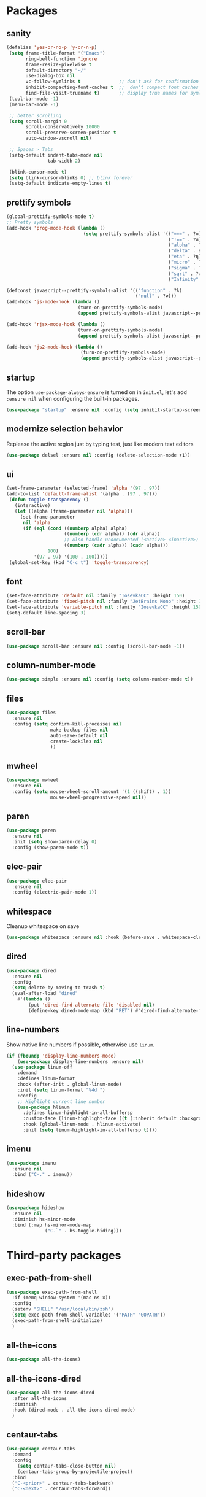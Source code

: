 * Packages
** sanity
   #+begin_src emacs-lisp
    (defalias 'yes-or-no-p 'y-or-n-p)
     (setq frame-title-format '("Emacs")
           ring-bell-function 'ignore
           frame-resize-pixelwise t
           default-directory "~/"
           use-dialog-box nil
           vc-follow-symlinks t              ;; don't ask for confirmation when operating symlinked files
           inhibit-compacting-font-caches t  ;;  don't compact font caches during GC
           find-file-visit-truename t)       ;; display true names for symlink files
     (tool-bar-mode -1)
     (menu-bar-mode -1)

     ;; better scrolling
     (setq scroll-margin 0
           scroll-conservatively 10000
           scroll-preserve-screen-position t
           auto-window-vscroll nil)

     ;; Spaces > Tabs
     (setq-default indent-tabs-mode nil
                   tab-width 2)

     (blink-cursor-mode t)
     (setq blink-cursor-blinks 0) ;; blink forever
     (setq-default indicate-empty-lines t)
       #+end_src
** prettify symbols
#+begin_src emacs-lisp
(global-prettify-symbols-mode t)
;; Pretty symbols
(add-hook 'prog-mode-hook (lambda ()
                            (setq prettify-symbols-alist '(("===" . ?≡)
                                                           ("!==" . ?≢) (">=" . ?≥) ("<=" . ?≤)
                                                           ("alpha" . ?α) ("beta" . ?β) ("gamma" . ?γ)
                                                           ("delta" . Δ) ("epsilon" . ?ε) ("zeta" . ?ζ)
                                                           ("eta" . ?η) ("theta" . ?θ) ("lambda" . ?λ)
                                                           ("micro" . ?μ) ("pi" . ?π) ("rho" . ?ρ)
                                                           ("sigma" . ?σ) ("phi" . ?φ) ("omega" . ?Ω)
                                                           ("sqrt" . ?√) ("sum" . ∑) ("infinity" . ∞)
                                                           ("Infinity" . ∞) ("=>" . ?⇒) ("->" . ?→)))))

(defconst javascript--prettify-symbols-alist '(("function" . ?λ)
                                               ("null" . ?∅)))
(add-hook 'js-mode-hook (lambda ()
                          (turn-on-prettify-symbols-mode)
                          (append prettify-symbols-alist javascript--prettify-symbols-alist)))

(add-hook 'rjsx-mode-hook (lambda ()
                          (turn-on-prettify-symbols-mode)
                          (append prettify-symbols-alist javascript--prettify-symbols-alist)))

(add-hook 'js2-mode-hook (lambda ()
                           (turn-on-prettify-symbols-mode)
                           (append prettify-symbols-alist javascript--prettify-symbols-alist)))
#+end_src
** startup
The option ~use-package-always-ensure~ is turned on in ~init.el~, let's add ~:ensure nil~ when configuring the built-in packages.
#+begin_src emacs-lisp
  (use-package "startup" :ensure nil :config (setq inhibit-startup-screen t))
#+end_src
** modernize selection behavior
Replease the active region just by typing test, just like modern text editors
#+begin_src emacs-lisp
  (use-package delsel :ensure nil :config (delete-selection-mode +1))
#+end_src
** ui
#+begin_src emacs-lisp
(set-frame-parameter (selected-frame) 'alpha '(97 . 97))
(add-to-list 'default-frame-alist '(alpha . (97 . 97)))
 (defun toggle-transparency ()
   (interactive)
   (let ((alpha (frame-parameter nil 'alpha)))
     (set-frame-parameter
      nil 'alpha
      (if (eql (cond ((numberp alpha) alpha)
                     ((numberp (cdr alpha)) (cdr alpha))
                     ;; Also handle undocumented (<active> <inactive>) form.
                     ((numberp (cadr alpha)) (cadr alpha)))
               100)
          '(97 . 97) '(100 . 100)))))
 (global-set-key (kbd "C-c t") 'toggle-transparency)
#+end_src
** font
#+BEGIN_SRC emacs-lisp
  (set-face-attribute 'default nil :family "IosevkaCC" :height 150)
  (set-face-attribute 'fixed-pitch nil :family "JetBrains Mono" :height 150)
  (set-face-attribute 'variable-pitch nil :family "IosevkaCC" :height 150)
  (setq-default line-spacing 3)
#+END_SRC
** scroll-bar
#+begin_src emacs-lisp
  (use-package scroll-bar :ensure nil :config (scroll-bar-mode -1))
#+end_src
** column-number-mode
#+BEGIN_SRC emacs-lisp
  (use-package simple :ensure nil :config (setq column-number-mode t))
#+END_SRC
** files
#+begin_src emacs-lisp
  (use-package files
    :ensure nil
    :config (setq confirm-kill-processes nil
                  make-backup-files nil
                  auto-save-default nil
                  create-lockiles nil
                  ))
#+end_src
** mwheel
#+begin_src emacs-lisp
  (use-package mwheel
    :ensure nil
    :config (setq mouse-wheel-scroll-amount '(1 ((shift) . 1))
                  mouse-wheel-progressive-speed nil))
#+end_src
** paren
#+begin_src emacs-lisp
  (use-package paren
    :ensure nil
    :init (setq show-paren-delay 0)
    :config (show-paren-mode t))
#+end_src
** elec-pair
#+begin_src emacs-lisp
  (use-package elec-pair
    :ensure nil
    :config (electric-pair-mode 1))
#+end_src
** whitespace
Cleanup whitespace on save
#+begin_src emacs-lisp
(use-package whitespace :ensure nil :hook (before-save . whitespace-cleanup))
#+end_src
** dired
#+begin_src emacs-lisp
(use-package dired
  :ensure nil
  :config
  (setq delete-by-moving-to-trash t)
  (eval-after-load "dired"
    #'(lambda ()
        (put 'dired-find-alternate-file 'disabled nil)
        (define-key dired-mode-map (kbd "RET") #'dired-find-alternate-file))))
#+end_src
** line-numbers
Show native line numbers if possible, otherwise use ~linum~.
#+begin_src emacs-lisp
(if (fboundp 'display-line-numbers-mode)
    (use-package display-line-numbers :ensure nil)
  (use-package linum-off
    :demand
    :defines linum-format
    :hook (after-init . global-linum-mode)
    :init (setq linum-format "%4d ")
    :config
    ;; Highlight current line number
    (use-package hlinum
      :defines linum-highlight-in-all-buffersp
      :custom-face (linum-highlight-face ((t (:inherit default :background nil :foreground nil))))
      :hook (global-linum-mode . hlinum-activate)
      :init (setq linum-highlight-in-all-buffersp t))))
#+end_src

** imenu
#+begin_src emacs-lisp
(use-package imenu
  :ensure nil
  :bind ("C-." . imenu))
#+end_src
** hideshow
#+begin_src emacs-lisp
(use-package hideshow
  :ensure nil
  :diminish hs-minor-mode
  :bind (:map hs-minor-mode-map
              ("C-`" . hs-toggle-hiding)))
#+end_src
* Third-party packages
** exec-path-from-shell
#+begin_src emacs-lisp
(use-package exec-path-from-shell
  :if (memq window-system '(mac ns x))
  :config
  (setenv "SHELL" "/usr/local/bin/zsh")
  (setq exec-path-from-shell-variables '("PATH" "GOPATH"))
  (exec-path-from-shell-initialize)
  )
#+end_src
** all-the-icons
#+begin_src emacs-lisp
(use-package all-the-icons)
#+end_src

** all-the-icons-dired
#+begin_src emacs-lisp
(use-package all-the-icons-dired
  :after all-the-icons
  :diminish
  :hook (dired-mode . all-the-icons-dired-mode)
  )
#+end_src
** centaur-tabs
#+begin_src emacs-lisp
(use-package centaur-tabs
  :demand
  :config
    (setq centaur-tabs-close-button nil)
    (centaur-tabs-group-by-projectile-project)
  :bind
  ("C-<prior>" . centaur-tabs-backward)
  ("C-<next>" . centaur-tabs-forward))
#+end_src
** diminish
#+begin_src emacs-lisp
(use-package diminish :demand t)
#+end_src
** highlight-numbers + highlight-operators + highlight-escape-sequences
#+begin_src emacs-lisp
(use-package highlight-numbers
  :hook (prog-mode . highlight-numbers-mode))

(use-package highlight-operators
  :hook (prog-mode . highlight-operators-mode))

(use-package highlight-escape-sequences :hook (prog-mode . hes-mode))
#+end_src
** doom-modeline
#+begin_src emacs-lisp
(use-package doom-modeline
  :config
  (setq doom-modeline-icon t
        doom-modeline-major-mode-icon t
        doom-modeline-major-mode-color-icon t
        doom-modeline-buffer-state-icon t
        doom-modeline-buffer-encoding nil
        doom-modeline-buffer-modification-icon t
        doom-modeline-buffer-file-name-style 'truncate-upto-root
        doom-modeline-minor-modes nil
        doom-modeline-continuous-word-count-modes '(markdown-mode gfm-mode org-mode)
        doom-modeline-buffer-encoding nil
        doom-modeline-vsc-max-length 50
        doom-modeline-height 1
        doom-modeline-lsp t
        doom-modeline-indent-info nil
        doom-modeline-modal-icon t
        doom-modeline-env-version t)
  (set-face-attribute 'mode-line nil :family "Iosevka Type" :height 150)
  (set-face-attribute 'mode-line-inactive nil :family "Iosevka Type" :height 150)
  (doom-modeline-mode))
#+end_src
** solaire-mode
#+begin_src emacs-lisp
(use-package solaire-mode
  :hook
  ((change-major-mode after-revert ediff-prepare-buffer) . turn-on-solaire-mode)
  (minibuffer-setup . solaire-mode-in-minibuffer)
  :config
  (solaire-global-mode +1)
  (solaire-mode-swap-bg))
#+end_src
** hide-mode-line
#+begin_src emacs-lisp
(use-package hide-mode-line
  :hook (((completion-list-mode completion-in-region-mode) . hide-mode-line-mode)))
#+end_src
** which-key
#+BEGIN_SRC emacs-lisp
(use-package which-key
  :diminish which-key-mode
  :config
  (which-key-mode t)
  (setq which-key-idle-delay 0.4
        which-key-idle-secondary-delay 0.4))
#+END_SRC
** editorconfig
#+BEGIN_SRC emacs-lisp
(use-package editorconfig
  :config
  (editorconfig-mode 1)
  )
#+END_SRC
** evil + evil-escape
#+BEGIN_SRC emacs-lisp
(use-package evil
  :ensure t
  :defer .1 ;; don't block emacs when starting, load evil immediately after startup
  :init
  (setq evil-vsplit-window-right t) ;; like vim's 'splitright'
  (setq evil-split-window-below t) ;; like vim's 'splitbelow'
  (evil-mode 1)
  :config
  (evil-set-initial-state 'help-mode 'emacs))

(use-package evil-escape
  :ensure t
  :init (setq-default evil-escape-key-sequence "kj")
  :config
  (evil-escape-mode 1))
#+END_SRC

** magit
#+BEGIN_SRC emacs-lisp
(use-package magit
  :bind ("C-x g" . magit-status)
  :init
  (setq magit-revision-show-gravatars t)
  (add-hook 'after-save-hook 'magit-after-save-refresh-status t)
  )
#+END_SRC
** evil-magit
#+begin_src emacs-lisp
(use-package evil-magit)
#+end_src
** forge
#+begin_src emacs-lisp
(use-package forge
  :after magit)
#+end_src

** web-mode
#+BEGIN_SRC emacs-lisp
(use-package web-mode
  :ensure t
  :defer 2
  ;; :after (add-node-modules-path)
  :config
  (progn
    (setq web-mode-markup-indent-offset 2
          web-mode-code-indent-offset 2
          web-mode-css-indent-offset 2
          web-mode-style-padding 2
          web-mode-script-padding 2
          web-mode-block-padding 2))
  )
  #+END_SRC
** prettier-js
#+BEGIN_SRC emacs-lisp
(use-package prettier-js
  :config
  (add-hook 'js-mode-hook 'prettier-js-mode)
  (add-hook 'web-mode-hook 'prettier-js-mode)
  )
#+END_SRC
** js2-mode
#+begin_src emacs-lisp
(use-package js2-mode
  :config
  ;; (add-hook 'js-mode-hook 'js2-minor-mode)
  (setq js2-strict-missing-semi-warning nil)
  (setq js2-missing-semi-one-line-override t)
  )
#+end_src
** rjsx-mode
#+begin_src emacs-lisp
(use-package rjsx-mode
  :defer t
  :mode ("\\.js\\'" . rjsx-mode))
#+end_src
** tide
#+begin_src emacs-lisp
(use-package tide
  :after (typescript-mode company flycheck)
  :hook (
         (js-mode . tide-setup)
         (rjsx-mode . tide-setup)
         (typescript-mode . tide-setup)
         (typescript-mode . tide-hl-identifier-mode)))
  #+end_src
** typescript-mode
#+begin_src emacs-lisp
(use-package typescript-mode)
#+end_src
** emmet-mode
#+begin_src emacs-lisp
;; (use-package emmet-mode
;;   :hook ((html-mode . emmet-mode)
;;          (css-mode . emmet-mode)
;;          (web-mode . emmet-mode))
;;   :custom
;;   (setq emmet-insert-flash-time 0.001)
;;   )
#+end_src
** add-node-modules-path
#+BEGIN_SRC emacs-lisp
(use-package add-node-modules-path
  :config
  (add-hook 'js-mode-hook 'add-node-modules-path)
  (add-hook 'rjsx-mode-hook 'add-node-modules-path)
  (add-hook 'web-mode-hook 'add-node-modules-path))
#+END_SRC
** org
#+BEGIN_SRC emacs-lisp
(use-package org
  :hook (org-mode . org-indent-mode)
  :config
  (require 'org-tempo)
  (setq org-src-fontify-natively t) ;; fontify code in code blocks
  (setq org-src-tab-acts-natively t)
  (setq org-src-window-setup 'current-window)
  (setq org-pretty-entities t)
  (setq org-src-preserve-indentation t) ;; should preserve indentation
  (setq org-catch-invisible-edits 'show) ;; Avoid accidentally editing folded regions
  (setq org-use-speed-commands t)
  (setq org-confirm-babel-evaluate nil)
  )
#+END_SRC
** org-bullets
#+BEGIN_SRC emacs-lisp
(use-package org-bullets
  :config
  (add-hook 'org-mode-hook 'org-bullets-mode))
#+END_SRC
** midnight
By default it closes a bunch of unused buffers.
#+begin_src emacs-lisp
(use-package midnight
  :ensure nil
  :config
  (setq clean-buffer-list-kill-never-buffer-names '("*scratch*"
                                                    "*Messages*"
                                                    "*dashboard*")))
#+end_src
** spinner
#+begin_src emacs-lisp
(use-package spinner)
#+end_src
** aggressive-indent
#+begin_src emacs-lisp
(use-package aggressive-indent
  :diminish
  :hook ((after-init . global-aggressive-indent-mode)
         ;; Disable in big files due to the performance issues
         (find-file . (lambda ()
                        (if (> (buffer-size) (* 3000 80))
                            (aggressive-indent-mode -1)))))
  :config
  (dolist (mode '(asm-mode web-mode html-mode css-mode go-mode prolog-inferior-mode))
    (push mode aggressive-indent-excluded-modes))
  (add-to-list 'aggressive-indent-protected-commands #'delete-trailing-whitespace t)
  (add-to-list 'aggressive-indent-dont-indent-if
               '(and (derived-mode-p 'c-mode 'c++mode 'csharp-mode
                                     'java-mode 'go-mode 'swift-mode)
                     (null (string-match "\\([;{}]\\|\\b\\(if\\|for\\|while\\)\\b\\)" (thing-at-point 'line))))))
#+end_src
** window-numbering
Allows switching between buffers using meta-(#key)
#+begin_src emacs-lisp
(use-package window-numbering
  :config
  (eval-when-compile
    (declare-function window-numbering-mode "window-numbering.el"))
  (window-numbering-mode t))
#+end_src
** smart-region
#+begin_src emacs-lisp
(use-package smart-region
  :hook (after-init . smart-region-on))
#+end_src
** ivy
#+begin_src emacs-lisp
(use-package ivy
  :config
  (ivy-mode 1) ; globally at startup
  (setq ivy-use-virtual-buffers t
        ivy-height 15
        ivy-display-style 'fancy)
  (global-set-key (kbd "C-c C-r") 'ivy-resume)
  )
#+end_src
** swiper
#+begin_src emacs-lisp
(use-package swiper
  :after ivy
  :bind (("C-s" . 'swiper))
  )
#+end_src
** counsel
#+begin_src emacs-lisp
(use-package counsel
  :bind (("M-x" . counsel-M-x)
         ("C-x C-f" . counsel-find-file)
         ("C-c g" . counsel-git)
         ("C-c j" . counsel-git-grep)
         ("C-c a" . counsel-ag)
         ("C-c f" . counsel-fzf)
         ("C-x l" . counsel-locate)
         )
  )
#+end_src
** projectile
#+BEGIN_SRC emacs-lisp
(use-package projectile
  :after (ivy)
  :init
  (setq projectile-completion-system 'ivy)
  :config
  (define-key projectile-mode-map (kbd "s-p") 'projectile-command-map)
  (define-key projectile-mode-map (kbd "C-c p") 'projectile-command-map)
  (projectile-mode)
  (projectile-global-mode)
  )
#+END_SRC
** counsel-projectile
#+begin_src emacs-lisp
(use-package counsel-projectile :defer t :after projectile :config (counsel-projectile-mode))
#+end_src
** org-projectile
#+begin_src emacs-lisp
(use-package org-projectile
  :after (:all projectile org)
  :defer t
  :bind
  (:map projectile-command-map
   ("n" . org-projectile-project-todo-completing-read))
  :custom
  (org-projectile-projects-file (expand-file-name "projects.org" org-directory))
  :config
  (push (org-projectile-project-todo-entry) org-capture-templates))
#+end_src
** treemacs
#+begin_src emacs-lisp
(use-package treemacs
  :commands (treemacs-follow-mode
             treemacs-filewatch-mode
             treemacs-fringe-indicator-mode
             treemacs-git-mode)
  :defer t
  :init
  (with-eval-after-load 'winum
    (define-key winum-keymap (kbd "M-0") #'treemacs-select-window))
  :config
  (progn
    (setq treemacs-collapse-dirs                 (if treemacs-python-executable 3 0)
          treemacs-deferred-git-apply-delay      0.5
          treemacs-directory-name-transformer    #'identity
          treemacs-display-in-side-window        t
          treemacs-eldoc-display                 t
          treemacs-file-event-delay              5000
          treemacs-file-extension-regex          treemacs-last-period-regex-value
          treemacs-file-follow-delay             0.2
          treemacs-file-name-transformer         #'identity
          treemacs-follow-after-init             t
          treemacs-git-command-pipe              ""
          treemacs-goto-tag-strategy             'refetch-index
          treemacs-indentation                   2
          treemacs-indentation-string            " "
          treemacs-is-never-other-window         t
          treemacs-max-git-entries               5000
          treemacs-missing-project-action        'ask
          treemacs-no-png-images                 nil
          treemacs-no-delete-other-windows       t
          treemacs-project-follow-cleanup        nil
          treemacs-persist-file                  (expand-file-name ".cache/treemacs-persist" user-emacs-directory)
          treemacs-position                      'left
          treemacs-recenter-distance             0.1
          treemacs-recenter-after-file-follow    nil
          treemacs-recenter-after-tag-follow     nil
          treemacs-recenter-after-project-jump   'always
          treemacs-recenter-after-project-expand 'on-distance
          treemacs-show-cursor                   nil
          treemacs-show-hidden-files             t
          treemacs-silent-filewatch              t
          treemacs-silent-refresh                t
          treemacs-sorting                       'alphabetic-case-insensitive-desc
          treemacs-space-between-root-nodes      t
          treemacs-tag-follow-cleanup            t
          treemacs-tag-follow-delay              1.5
          treemacs-width                         30)

    ;; The default width and height of the icons is 22 pixels. If you are
    ;; using a Hi-DPI display, uncomment this to double the icon size.
    ;; (treemacs-resize-icons 44)
    (treemacs-follow-mode t)
    (treemacs-filewatch-mode t)
    (treemacs-fringe-indicator-mode t)
    (pcase (cons (not (null (executable-find "git")))
                 (not (null treemacs-python-executable)))
      (`(t . t)
       (treemacs-git-mode 'deferred))
      (`(t . _)
       (treemacs-git-mode 'simple))))
  :bind
  (:map global-map
        ("M-0"       . treemacs-select-window)
        ("C-x t 1"   . treemacs-delete-other-windows)
        ("C-x t t"   . treemacs)
        ("C-x t B"   . treemacs-bookmark)
        ("C-x t C-t" . treemacs-find-file)
        ("C-x t M-t" . treemacs-find-tag)))

(use-package treemacs-evil
  :after treemacs evil)

(use-package treemacs-projectile
  :after treemacs projectile)

(use-package treemacs-icons-dired
  :after treemacs dired
  :config (treemacs-icons-dired-mode))

(use-package treemacs-magit
  :after treemacs magit
  :commands treemacs-magit--schedule-update
  :hook ((magit-post-commit
          git-commit-post-finish-hook
          magit-post-stage
          magit-post-unstage)
         . treemacs-magit--schedule-update))

(use-package treemacs-persp
  :after treemacs persp-mode
  :ensure t
  :config (treemacs-set-scope-type 'Perspectives))
#+end_src
** dashboard
#+begin_src emacs-lisp
(use-package dashboard
  :diminish (dashboard-mode)
  :after projectile
  :config
  (setq dashboard-set-heading-icons t)
  (setq dashboard-center-content t)
  (setq dashboard-set-file-icons t)
  (setq dashboard-startup-banner 'logo)
  (setq dashboard-items '((projects . 5)
                          (recents . 5)
                          (agenda . 5)))
  (dashboard-setup-startup-hook))
#+end_src
** sr-speedbar
#+begin_src emacs-lisp
(use-package sr-speedbar :after speedbar)
#+end_src

** projectile-speedbar
#+begin_src emacs-lisp
(use-package projectile-speedbar
  :after (:all projectile sr-speedbar)
  :bind
  (:map projectile-mode-map
    ("C-c p B" . projectile-speedbar-toggle)))
#+end_src
** focus
#+begin_src emacs-lisp
(use-package focus :bind (([f8] . focus-mode)))
#+end_src
** company
#+begin_src emacs-lisp
(use-package company
  :diminish company-mode
  :defer 5
  :init
  (setq company-minimum-prefix-length 2
        company-tooltip-limit 14
        company-idle-delay 0  ;; Zero delay when pressing tab
        company-dabbrev-downcase nil
        company-dabbrev-ignore-case nil
        company-dabbrev-code-other-buffers t
        company-tooltip-align-annotations t
        company-require-match 'never
        company-global-modes
        '(not erc-mode message-mode help-mode gud-mode eshell-mode)
        company-backends '(company-capf)
        company-frontends
        '(company-pseudo-tooltip-frontend
          company-echo-metadata-frontend))
  :config
  (add-hook 'company-mode-hook #'evil-normalize-keymaps)
  (with-eval-after-load 'company
    (define-key company-active-map (kbd "C-n") 'company-select-next)
    (define-key company-active-map (kbd "C-p") 'company-select-previous))
  (global-company-mode +1)
  )
#+end_src

** fancy-narrow
#+begin_src emacs-lisp
(use-package fancy-narrow
  :diminish
  :hook (after-init . fancy-narrow-mode))
#+end_src
** company-quickhelp
Documentation popups for company
#+begin_src emacs-lisp
(use-package company-quickhelp
  :defer t
  :init
  (add-hook 'global-company-mode-hook 'company-quickhelp-mode))
#+end_src
** company-emoji
#+begin_src emacs-lisp
(use-package company-emoji
  :defer t
  :init (setq company-emoji-insert-unicode nil))
#+end_src
** flycheck
#+begin_src emacs-lisp
(use-package flycheck
  :ensure t
  :init (global-flycheck-mode)
  :config
  (flycheck-add-mode 'javascript-eslint 'js-mode)
  )
#+end_src
** lsp-mode + lsp-ui + company-lsp + lsp-ivy
#+begin_src emacs-lisp
(use-package lsp-mode
  ;; set prefix for lsp-command-key
  :init (setq lsp-keymap-prefix "s-l"
              lsp-keep-workspace-alive nil
              lsp-auto-guess-root t
              lsp-prefer-flymake nil)
  :hook (
         (lsp-mode . lsp-enable-which-key-integration))
  :config
    (setq lsp-clients-typescript-server "typescript-language-server"
            lsp-clients-typescript-server-args '("--stdio"))
    (use-package lsp-clients
      :ensure nil
      :functions (lsp-format-buffer lsp-organize-imports)
      :hook (go-mode . (lambda ()
                         "Format and add/delete imports."
                         (add-hook 'before-save-hook #'lsp-format-buffer t t)
                         (add-hook 'before-save-hook #'lsp-organize-imports t t)))
      )
  :commands (lsp lsp-deferred)
  )

(use-package lsp-ui
  :hook (lsp-mode . lsp-ui-mode)
  :commands lsp-ui-mode
  :custom
  (lsp-ui-flycheck t)
  (lsp-ui-doc-delay 0.2)
  (lsp-ui-eoc-include-signature t)
  (lsp-ui-doc-position 'at-point)
  (lsp-ui-doc-border (face-foreground 'default))
  (lsp-ui-imenu-enable t)
  (lsp-ui-imenu-colors `(,(face-foreground 'font-lock-keyword-face)
                                       ,(face-foreground 'font-lock-string-face)
                                       ,(face-foreground 'font-lock-constant-face)
                                       ,(face-foreground 'font-lock-variable-name-face)))
  (lsp-ui-doc-alignment 'window)
  )

(use-package company-lsp
  :after (company lsp-mode)
  :commands company-lsp
  :init (push 'company-lsp company-backends)
  :config (setq company-lsp-cache-candidates 'auto)
  (add-to-list 'company-lsp-filter-candidates '(mspyls))
  (with-no-warnings
       (defun my-company-lsp--on-completion (response prefix)
         "Handle completion RESPONSE.
PREFIX is a string of the prefix when the completion is requested.
Return a list of strings as the completion candidates."
         (let* ((incomplete (and (hash-table-p response) (gethash "isIncomplete" response)))
                (items (cond ((hash-table-p response) (gethash "items" response))
                             ((sequencep response) response)))
                (candidates (mapcar (lambda (item)
                                      (company-lsp--make-candidate item prefix))
                                    (lsp--sort-completions items)))
                (server-id (lsp--client-server-id (lsp--workspace-client lsp--cur-workspace)))
                (should-filter (or (eq company-lsp-cache-candidates 'auto)
                                   (and (null company-lsp-cache-candidates)
                                        (company-lsp--get-config company-lsp-filter-candidates server-id)))))
           (when (null company-lsp--completion-cache)
             (add-hook 'company-completion-cancelled-hook #'company-lsp--cleanup-cache nil t)
             (add-hook 'company-completion-finished-hook #'company-lsp--cleanup-cache nil t))
           (when (eq company-lsp-cache-candidates 'auto)
             ;; Only cache candidates on auto mode. If it's t company caches the
             ;; candidates for us.
             (company-lsp--cache-put prefix (company-lsp--cache-item-new candidates incomplete)))
           (if should-filter
               (company-lsp--filter-candidates candidates prefix)
             candidates)))
       (advice-add #'company-lsp--on-completion :override #'my-company-lsp--on-completion)))

(use-package lsp-ivy
    :after lsp-mode
    :bind (:map lsp-mode-map
        ([remap xref-find-apropos] . lsp-ivy-workspace-symbol)
        ("C-s-." . lsp-ivy-global-workspace-symbol)))
#+end_src
** markdown
#+begin_src emacs-lisp
(use-package markdown-mode
  :hook (markdown-mode . visual-line-mode)
  :mode (("\\.md\\'" . markdown-mode)
         ("\\.markdown\\'" . markdown-mode)))
#+end_src
** restart-emacs
#+BEGIN_SRC emacs-lisp
(use-package restart-emacs)
#+END_SRC
** origami
#+begin_src emacs-lisp
(use-package origami
  :demand
  :config
  (define-prefix-command 'origami-mode-map)
  (setq origami-show-fold-header t)
  (global-set-key (kbd "C-c o") 'origami-mode-map)
  (global-origami-mode)
  :bind
  (:map origami-mode-map
   ("o" . origami-open-node)
   ("O" . origami-open-node-recursively)
   ("c" . origami-close-node)
   ("C" . origami-close-node-recursively)
   ("a" . origami-toggle-node)
   ("A" . origami-recursively-toggle-node)
   ("R" . origami-open-all-nodes)
   ("M" . origami-close-all-nodes)
   ("v" . origami-show-only-node)
   ("k" . origami-previous-fold)
   ("j" . origami-forward-fold)
   ("x" . origami-reset)))
#+end_src
** doom-themes
#+BEGIN_SRC emacs-lisp
(use-package doom-themes
  :config
  (setq doom-themes-enable-bold t
        doom-themes-enable-italic t
        doom-themes-treemacs-theme "doom-colors")
  (doom-themes-treemacs-config)
  (doom-themes-org-config)
  (load-theme 'doom-tomorrow-night t))
#+END_SRC
** kaolin-themes
#+begin_src emacs-lisp
(use-package kaolin-themes
  :config
  (kaolin-treemacs-theme))
#+end_src
** ace-window
#+begin_src emacs-lisp
(use-package ace-window
  :config
    (global-set-key (kbd "s-w") 'ace-window)
    (global-set-key [rempa other-window] 'ace-window))
#+end_src
** avy
#+begin_src emacs-lisp
(use-package avy
  :bind (("C-:" . avy-goto-char)
         ("C-'" . avy-goto-char-2)
          ("M-g f" . avy-goto-line)
          ("M-g w" . avy-goto-word-1)
          ("M-g e" . avy-goto-word-0))
  :hook (after-init . avy-setup-default)
  :config
  (setq avy-background t
        avy-all-windows nil
        avy-all-windows-alt t
        avy-style 'pre))
#+end_src
** git-messenger
#+begin_src emacs-lisp
(use-package git-messenger
  :bind ("C-c m" . git-messenger:popup-message)
  :config
  (setq git-messenger:show-detail t
        git-messenger:use-magit-popup t))
#+end_src
** git-timemachine
#+begin_src emacs-lisp
(use-package git-timemachine
  :bind
  (([f6] . git-timemachine-toggle)))
#+end_src
** gitignore-mode
#+BEGIN_SRC emacs-lisp
(use-package gitignore-mode)
#+END_SRC
** dockerfile-mode and docker-compose-mode
#+begin_src emacs-lisp
(use-package dockerfile-mode :defer t)
(use-package docker-compose-mode :defer t)
#+end_src
** pyenv-mode
#+begin_src emacs-lisp
(use-package pyenv-mode
  :config
  (add-hook 'python-mode-hook 'pyenv-mode)
  (defun projectile-pyenv-mode-set ()
    "Set pyenv version matching project name."
    (let ((project (projectile-project-name)))
      (if (member project (pyenv-mode-versions))
          (pyenv-mode-set project)
        (pyenv-mode-unset))))
   (add-hook 'projectile-after-switch-project-hook 'projectile-pyenv-mode-set)
  )
#+end_src
** pyenv-mode-auto
#+begin_src emacs-lisp
(use-package pyenv-mode-auto)
#+end_src
** python
#+begin_src emacs-lisp
(use-package python
  :interpreter ("python" . python-mode)
  :init
  (defun python-setup-shell ()
    (if (executable-find "ipython")
        (progn (setq python-shell-interpreter "ipython") (setq python-shell-interpreter "python3"))))
  :config
  (add-hook 'python-mode-hook 'python-setup-shell)
  (setq python-indent-guess-indent-offset nil) ;; don't try to guess python indent offset
  )
#+end_src
** py-isort
#+begin_src emacs-lisp
(use-package py-isort)
#+end_src
** python-docstring
#+begin_src emacs-lisp
(use-package python-docstring
  :hook (python-mode . python-docstring-mode))
#+end_src

** py-autopep8
#+begin_src emacs-lisp
(use-package py-autopep8 :hook (python-mode . py-autopep8-enable-on-save))
#+end_src
** blacken
#+begin_src emacs-lisp
(use-package blacken
  :config
  (add-hook 'python-mode-hook 'blacken-mode))
#+end_src
** pipenv
#+begin_src emacs-lisp
(use-package pipenv
  :hook (python-mode . pipenv-mode)
  :init
  (setq
   pipenv-projectile-after-switch-function
   #'pipenv-projectile-after-switch-extended))
#+end_src
** poetry
#+begin_src emacs-lisp
(use-package poetry :defer t :config (poetry-tracking-mode))
#+end_src
** undo-tree
#+begin_src emacs-lisp
(use-package undo-tree
  :diminish
  :hook (after-init . global-undo-tree-mode)
  :init
  (setq undo-tree-visualizer-timestamps t
        undo-tree-enable-undo-in-region nil
        undo-tree-auto-save-history nil)

        ;; keep the diff window
        (with-no-warnings
          (make-variable-buffer-local 'undo-tree-visualizer-diff)
          (setq-default undo-tree-visualizer-diff t)))
#+end_src
** haskell-mode
#+begin_src emacs-lisp
(use-package haskell-mode)
#+end_src
** minions
#+begin_src emacs-lisp
(use-package minions
  :config (minions-mode 1))
#+end_src
** rainbow-mode
To preview hex colors
#+begin_src emacs-lisp
(use-package rainbow-mode :config (add-hook 'prog-mode-hook #'rainbow-mode))
#+end_src
** auto-package-update
#+begin_src emacs-lisp
(use-package auto-package-update
  :ensure t
  :config
    (setq auto-package-update-delete-old-versions t)
    (setq auto-package-update-interval 4)
    (auto-package-update-maybe))
#+end_src
** nyan-mode
#+begin_src emacs-lisp
(use-package nyan-mode)                 ;
#+end_src
